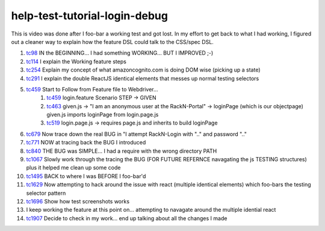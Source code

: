
==============================
help-test-tutorial-login-debug
==============================

This is video was done after I foo-bar a working test and got lost.  In my effort to get back to what I had working, I figured out a cleaner way to explain how the feature DSL could talk to the CSS/spec DSL.

#. tc98_ IN the BEGINNING... I had something WORKING... BUT I IMPROVED ;-)
#. tc114_ I explain the Working feature steps
#. tc254_ Explain my concept of what amazoncognito.com is doing DOM wise (picking up a state)
#. tc291_ I explain the double ReactJS identical elements that messes up normal testing selectors
#. tc459_ Start to Follow from Feature file to Webdriver...
    #. tc459_ login.feature Scenario STEP -> GIVEN
    #. tc463_ given.js -> "I am an anonymous user at the RackN-Portal" -> loginPage (which is our objectpage) given.js imports loginPage from login.page.js
    #. tc519_ login.page.js -> requires page.js and inherits to build loginPage
#. tc679_ Now trace down the real BUG in "I attempt RackN-Login with ".." and password ".."
#. tc771_ NOW at tracing back the BUG I introduced
#. tc840_ THE BUG was SIMPLE... I had a require with the wrong directory PATH
#. tc1067_ Slowly work through the tracing the BUG (FOR FUTURE REFERNCE navagating the js TESTING structures) plus it helped me clean up some code
#. tc1495_ BACK to where I was BEFORE I foo-bar'd
#. tc1629_ Now attempting to hack around the issue with react (multiple identical elements) which foo-bars the testing selector pattern
#. tc1696_ Show how test screenshots works
#. I keep working the feature at this point on... attempting to navagate around the multiple idential react
#. tc1907_ Decide to check in my work... end up talking about all the changes I made 

    
.. _tc98: https://youtu.be/Iq5K2g3qGhU?t=98
.. _tc114: https://youtu.be/Iq5K2g3qGhU?t=144
.. _tc254: https://youtu.be/Iq5K2g3qGhU?t=254
.. _tc291: https://youtu.be/Iq5K2g3qGhU?t=291
.. _tc459: https://youtu.be/Iq5K2g3qGhU?t=459
.. _tc463: https://youtu.be/Iq5K2g3qGhU?t=464
.. _tc519: https://youtu.be/Iq5K2g3qGhU?t=519
.. _tc679: https://youtu.be/Iq5K2g3qGhU?t=679
.. _tc771: https://youtu.be/Iq5K2g3qGhU?t=771
.. _tc840: https://youtu.be/Iq5K2g3qGhU?t=840
.. _tc1067: https://youtu.be/Iq5K2g3qGhU?t=1067
.. _tc1495: https://youtu.be/Iq5K2g3qGhU?t=1495
.. _tc1629: https://youtu.be/Iq5K2g3qGhU?t=1629
.. _tc1696: https://youtu.be/Iq5K2g3qGhU?t=1696
.. _tc1907: https://youtu.be/Iq5K2g3qGhU?t=1907


.. raw:: html

    <div style="position: relative; padding-bottom: 5.25%; height: 0; overflow: hidden; max-width: 100%; height: auto;">
    <iframe width="1366" height="695" src="https://www.youtube.com/embed/Iq5K2g3qGhU" frameborder="0" gesture="media" allow="encrypted-media" allowfullscreen></iframe>
    </div>